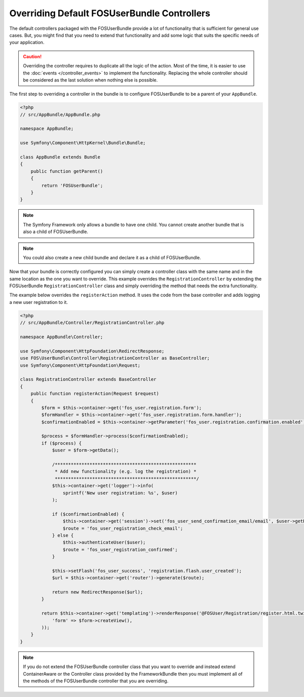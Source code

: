 Overriding Default FOSUserBundle Controllers
============================================

The default controllers packaged with the FOSUserBundle provide a lot of
functionality that is sufficient for general use cases. But, you might find
that you need to extend that functionality and add some logic that suits the
specific needs of your application.

.. caution::

    Overriding the controller requires to duplicate all the logic of the
    action. Most of the time, it is easier to use the :doc:`events </controller_events>`
    to implement the functionality. Replacing the whole controller should
    be considered as the last solution when nothing else is possible.

The first step to overriding a controller in the bundle is to configure
FOSUserBundle to be a parent of your ``AppBundle``.

.. code-block:: php

    <?php
    // src/AppBundle/AppBundle.php

    namespace AppBundle;

    use Symfony\Component\HttpKernel\Bundle\Bundle;

    class AppBundle extends Bundle
    {
        public function getParent()
        {
            return 'FOSUserBundle';
        }
    }

.. note::

    The Symfony Framework only allows a bundle to have one child. You cannot
    create another bundle that is also a child of FOSUserBundle.

.. note::

    You could also create a new child bundle and declare it as a child of FOSUserBundle.

Now that your bundle is correctly configured you can simply create a controller class
with the same name and in the same location as the one you want to override. This
example overrides the ``RegistrationController`` by extending the FOSUserBundle
``RegistrationController`` class and simply overriding the method that needs the extra
functionality.

The example below overrides the ``registerAction`` method. It uses the code from
the base controller and adds logging a new user registration to it.

.. code-block:: php

    <?php
    // src/AppBundle/Controller/RegistrationController.php

    namespace AppBundle\Controller;

    use Symfony\Component\HttpFoundation\RedirectResponse;
    use FOS\UserBundle\Controller\RegistrationController as BaseController;
    use Symfony\Component\HttpFoundation\Request;

    class RegistrationController extends BaseController
    {
        public function registerAction(Request $request)
        {
            $form = $this->container->get('fos_user.registration.form');
            $formHandler = $this->container->get('fos_user.registration.form.handler');
            $confirmationEnabled = $this->container->getParameter('fos_user.registration.confirmation.enabled');

            $process = $formHandler->process($confirmationEnabled);
            if ($process) {
                $user = $form->getData();

                /*****************************************************
                 * Add new functionality (e.g. log the registration) *
                 *****************************************************/
                $this->container->get('logger')->info(
                    sprintf('New user registration: %s', $user)
                );

                if ($confirmationEnabled) {
                    $this->container->get('session')->set('fos_user_send_confirmation_email/email', $user->getEmail());
                    $route = 'fos_user_registration_check_email';
                } else {
                    $this->authenticateUser($user);
                    $route = 'fos_user_registration_confirmed';
                }

                $this->setFlash('fos_user_success', 'registration.flash.user_created');
                $url = $this->container->get('router')->generate($route);

                return new RedirectResponse($url);
            }

            return $this->container->get('templating')->renderResponse('@FOSUser/Registration/register.html.twig', array(
                'form' => $form->createView(),
            ));
        }
    }

.. note::

    If you do not extend the FOSUserBundle controller class that you want
    to override and instead extend ContainerAware or the Controller class
    provided by the FrameworkBundle then you must implement all of the methods
    of the FOSUserBundle controller that you are overriding.

